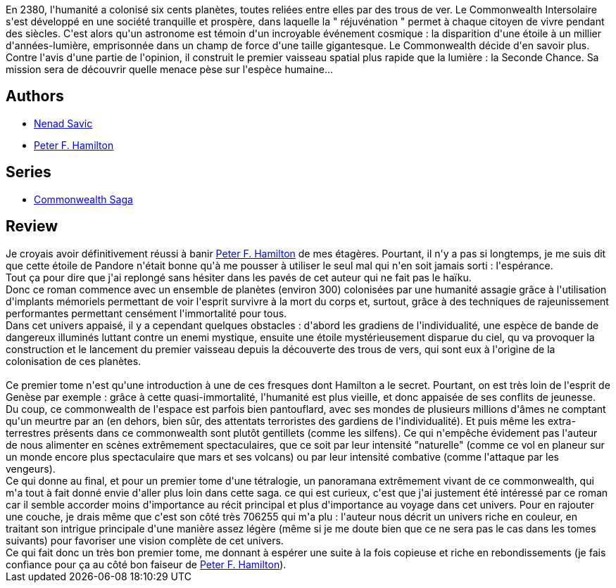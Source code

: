 :jbake-type: post
:jbake-status: published
:jbake-title: Pandore abusée (L'Étoile de Pandore #1)
:jbake-tags:  big-dumb-object, broc, extra-terrestres, far-future, guerilla, immortalité, rayon-imaginaire, voyage,_année_2010,_mois_janv.,_note_4,read,space-opera
:jbake-date: 2010-01-02
:jbake-depth: ../../
:jbake-uri: goodreads/books/9782811200077.adoc
:jbake-bigImage: https://i.gr-assets.com/images/S/compressed.photo.goodreads.com/books/1327539124l/4577963._SX98_.jpg
:jbake-smallImage: https://i.gr-assets.com/images/S/compressed.photo.goodreads.com/books/1327539124l/4577963._SY75_.jpg
:jbake-source: https://www.goodreads.com/book/show/4577963
:jbake-style: goodreads goodreads-book

++++
<div class="book-description">
En 2380, l'humanité a colonisé six cents planètes, toutes reliées entre elles par des trous de ver. Le Commonwealth Intersolaire s'est développé en une société tranquille et prospère, dans laquelle la " réjuvénation " permet à chaque citoyen de vivre pendant des siècles. C'est alors qu'un astronome est témoin d'un incroyable événement cosmique : la disparition d'une étoile à un millier d'années-lumière, emprisonnée dans un champ de force d'une taille gigantesque. Le Commonwealth décide d'en savoir plus. Contre l'avis d'une partie de l'opinion, il construit le premier vaisseau spatial plus rapide que la lumière : la Seconde Chance. Sa mission sera de découvrir quelle menace pèse sur l'espèce humaine...
</div>
++++


## Authors
* link:../authors/72675.html[Nenad Savic]
* link:../authors/25375.html[Peter F. Hamilton]

## Series
* link:../series/Commonwealth_Saga.html[Commonwealth Saga]

## Review

++++
Je croyais avoir définitivement réussi à banir <a class="DirectAuthorReference destination_Author" href="../authors/25375.html">Peter F. Hamilton</a> de mes étagères. Pourtant, il n'y a pas si longtemps, je me suis dit que cette étoile de Pandore n'était bonne qu'à me pousser à utiliser le seul mal qui n'en soit jamais sorti : l'espérance.<br/>Tout ça pour dire que j'ai replongé sans hésiter dans les pavés de cet auteur qui ne fait pas le haïku.<br/>Donc ce roman commence avec un ensemble de planètes (environ 300) colonisées par une humanité assagie grâce à l'utilisation d'implants mémoriels permettant de voir l'esprit survivre à la mort du corps et, surtout, grâce à des techniques de rajeunissement performantes permettant censément l'immortalité pour tous.<br/>Dans cet univers appaisé, il y a cependant quelques obstacles : d'abord les gradiens de l'individualité, une espèce de bande de dangereux illuminés luttant contre un enemi mystique, ensuite une étoile mystérieusement disparue du ciel, qu va provoquer la construction et le lancement du premier vaisseau depuis la découverte des trous de vers, qui sont eux à l'origine de la colonisation de ces planètes.<br/><br/>Ce premier tome n'est qu'une introduction à une de ces fresques dont Hamilton a le secret. Pourtant, on est très loin de l'esprit de Genèse par exemple : grâce à cette quasi-immortalité, l'humanité est plus vieille, et donc appaisée de ses conflits de jeunesse. Du coup, ce commonwealth de l'espace est parfois bien pantouflard, avec ses mondes de plusieurs millions d'âmes ne comptant qu'un meurtre par an (en dehors, bien sûr, des attentats terroristes des gardiens de l'individualité). Et puis même les extra-terrestres présents dans ce commonwealth sont plutôt gentillets (comme les silfens). Ce qui n'empêche évidement pas l'auteur de nous alimenter en scènes extrêmement spectaculaires, que ce soit par leur intensité "naturelle" (comme ce vol en planeur sur un monde encore plus spectaculaire que mars et ses volcans) ou par leur intensité combative (comme l'attaque par les vengeurs).<br/>Ce qui donne au final, et pour un premier tome d'une tétralogie, un panoramana extrêmement vivant de ce commonwealth, qui m'a tout à fait donné envie d'aller plus loin dans cette saga. ce qui est curieux, c'est que j'ai justement été intéressé par ce roman car il semble accorder moins d'importance au récit principal et plus d'importance au voyage dans cet univers. Pour en rajouter une couche, je drais même que c'est son côté très 706255 qui m'a plu : l'auteur nous décrit un univers riche en couleur, en traitant son intrigue principale d'une manière assez légère (même si je me doute bien que ce ne sera pas le cas dans les tomes suivants) pour favoriser une vision complète de cet univers.<br/>Ce qui fait donc un très bon premier tome, me donnant à espérer une suite à la fois copieuse et riche en rebondissements (je fais confiance pour ça au côté bon faiseur de <a class="DirectAuthorReference destination_Author" href="../authors/25375.html">Peter F. Hamilton</a>).
++++